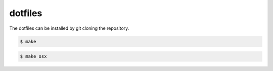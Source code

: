dotfiles
========

The dotfiles can be installed by git cloning the repository.

.. code-block:: bash

    $ make

.. code-block:: bash

    $ make osx
